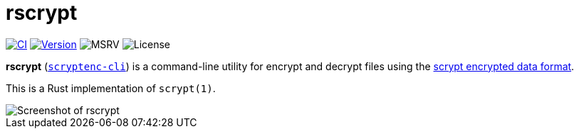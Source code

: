 // SPDX-FileCopyrightText: 2023 Shun Sakai
//
// SPDX-License-Identifier: CC-BY-4.0

= rscrypt
:github-url: https://github.com
:project-url: {github-url}/sorairolake/scryptenc-rs
:shields-url: https://img.shields.io
:ci-badge: {shields-url}/github/actions/workflow/status/sorairolake/scryptenc-rs/CI.yaml?branch=develop&style=for-the-badge&logo=github&label=CI
:ci-url: {project-url}/actions?query=branch%3Adevelop+workflow%3ACI++
:version-badge: {shields-url}/crates/v/scryptenc-cli?style=for-the-badge&logo=rust
:version-url: https://crates.io/crates/scryptenc-cli
:msrv-badge: {shields-url}/crates/msrv/scryptenc-cli?style=for-the-badge&logo=rust
:license-badge: {shields-url}/crates/l/scryptenc-cli?style=for-the-badge
:format-spec-url: {github-url}/Tarsnap/scrypt/blob/1.3.1/FORMAT

image:{ci-badge}[CI,link={ci-url}]
image:{version-badge}[Version,link={version-url}]
image:{msrv-badge}[MSRV]
image:{license-badge}[License]

*rscrypt* ({version-url}[`scryptenc-cli`]) is a command-line utility for
encrypt and decrypt files using the
{format-spec-url}[scrypt encrypted data format].

This is a Rust implementation of `scrypt(1)`.

image::screenshot.webp[Screenshot of rscrypt]
